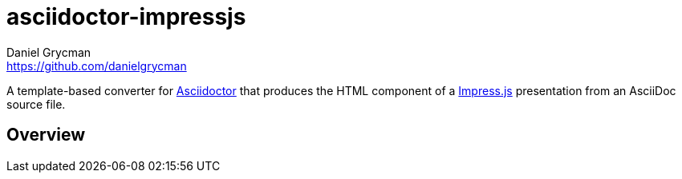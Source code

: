 = {project-name}
Daniel Grycman <https://github.com/danielgrycman>
:project-name: asciidoctor-impressjs
:uri-asciidoctor: http://asciidoctor.org
:uri-impressjs: http://impress.github.io/impress.js/

A template-based converter for {uri-asciidoctor}[Asciidoctor] that produces the HTML component of a {uri-impressjs}[Impress.js] presentation from an AsciiDoc source file.

== Overview